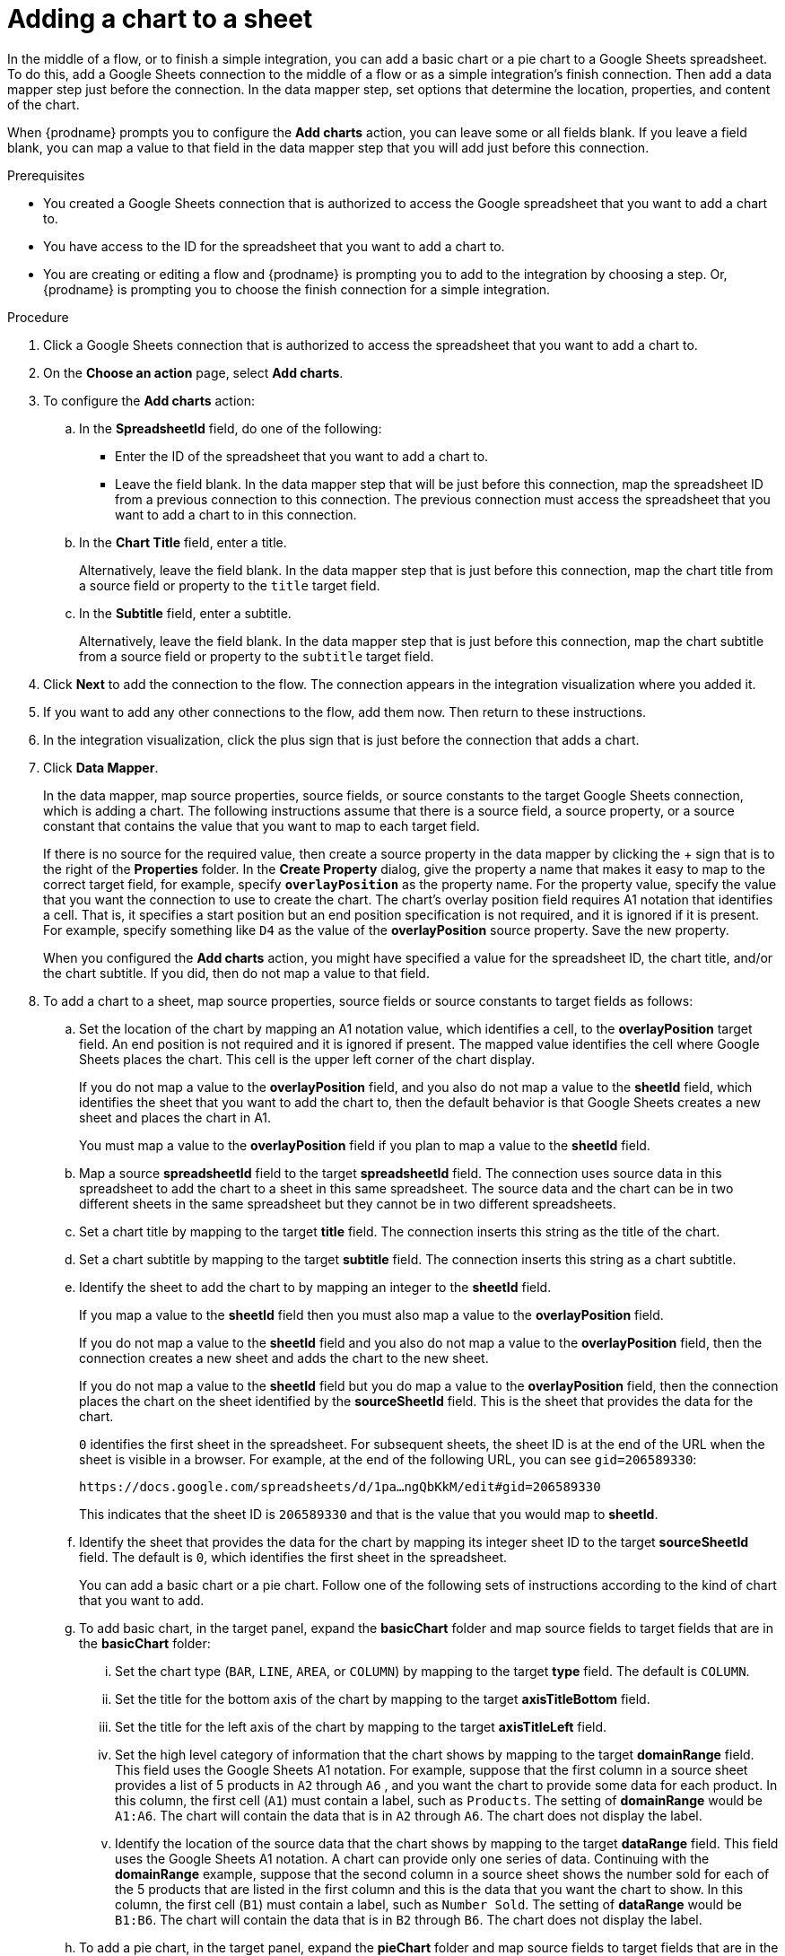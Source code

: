 // This module is included in the following assemblies:
// as_connecting-to-google-sheets.adoc

[id='add-google-sheets-connection-add-chart_{context}']
= Adding a chart to a sheet 

In the middle of a flow, or to finish a simple integration, 
you can add a basic chart or a pie chart to a Google Sheets spreadsheet.
To do this, add a Google Sheets connection to the middle of a flow
or as a simple integration's finish connection. Then add a data mapper 
step just before the connection. In the data mapper step, set 
options that determine the location, properties, and content of the chart. 

When {prodname} prompts you to configure the *Add charts* 
action, you can leave some or all fields blank. If you leave a field blank,
you can map a value to that field in the data mapper step that you 
will add just before this connection. 

.Prerequisites
* You created a Google Sheets connection that is authorized to access
the Google spreadsheet that you want to add a chart to.
* You have access to the ID for the spreadsheet that you want to add a chart to.
* You are creating or editing a flow and {prodname} is prompting you
to add to the integration by choosing a step. Or, {prodname} is prompting you to choose the finish 
connection for a simple integration. 

.Procedure

. Click a Google Sheets connection that is authorized to access
the spreadsheet that you want to add a chart to.
. On the *Choose an action* page, select *Add charts*.
. To configure the *Add charts* action: 
+
.. In the *SpreadsheetId* field, do one of the following: 
+
* Enter the ID of the spreadsheet that you want to add a chart to. 
* Leave the field blank. In the data mapper step that will be just
before this connection, map the spreadsheet ID from 
a previous connection to this connection. The previous connection must 
access the spreadsheet that you want to add a chart to in this connection.

.. In the *Chart Title* field, enter a title. 
+
Alternatively, leave the field blank. In the data mapper step that is 
just before this connection, map the chart title from a source field or 
property to the `title` target field. 

.. In the *Subtitle* field, enter a subtitle. 
+
Alternatively, leave the field blank. In the data mapper step that is 
just before this connection, map the chart subtitle from a source field or 
property to the `subtitle` target field. 

. Click *Next* to add the connection to the flow.
The connection appears in the integration visualization where you added it.
. If you want to add any other connections to the flow, add them now. 
Then return to these instructions. 
. In the integration visualization, click the plus sign that is
just before the connection that adds a chart.
. Click *Data Mapper*.
+
In the data mapper, map source properties, source fields, or source constants to the target 
Google Sheets connection, which is adding a chart. The following instructions
assume that there is a source field, a source property, or a source constant that contains the 
value that you want to map to each target field. 
+
If there is no source for
the required value, then create a source property
in the data mapper by clicking the + sign that is to the right of the 
*Properties* folder. In the *Create Property* dialog, give the property
a name that makes it easy to map to the correct target field, for example, 
specify *`overlayPosition`* as the property name. For the property value,
specify the value that 
you want the connection to use to create the chart. The chart’s overlay 
position field requires A1 notation that identifies a cell. That is, 
it specifies a start position but an end position specification is not 
required, and it is ignored if it is present. For example, 
specify something like `D4` as the value of the *overlayPosition* 
source property. Save the new property.
+
When you configured the *Add charts* action, you might have specified
a value for the spreadsheet ID, the chart title, and/or the chart subtitle. 
If you did, then do not map a value to that field. 

. To add a chart to a sheet, map source properties, source fields
or source constants to target fields as follows: 
+
.. Set the location of the chart by mapping an A1 notation value, 
which identifies a cell, to the *overlayPosition* target field. 
An end position is not required and it is ignored if present. 
The mapped value identifies the cell where Google Sheets places 
the chart. This cell is the upper left corner of the chart display. 
+
If you do not map a value to the *overlayPosition* field, 
and you also do not map a value to the *sheetId* field, which identifies 
the sheet that you want to add the chart to, then the default behavior 
is that Google Sheets creates a new sheet and places the chart in A1.
+
You must map a value to the *overlayPosition* field if you plan to map 
a value to the *sheetId* field.
 
.. Map a source *spreadsheetId* field to the target *spreadsheetId* field. 
The connection uses source data in this spreadsheet to add the chart
to a sheet in this same spreadsheet. The source data and the chart
can be in two different sheets in the same spreadsheet but they
cannot be in two different spreadsheets.  
.. Set a chart title by mapping to the target *title* field. The connection inserts
this string as the title of the chart.
.. Set a chart subtitle by mapping to the target *subtitle* field. The connection inserts
this string as a chart subtitle.

.. Identify the sheet to add the chart to by mapping an integer to the *sheetId* field. 
+
If you map a value to the *sheetId* field then you must also map a value to the *overlayPosition* field. 
+
If you do not map a value to the *sheetId* field and you also do not map a value to 
the *overlayPosition* field, then the connection creates a new sheet and adds 
the chart to the new sheet. 
+
If you do not map a value to the *sheetId* field but you do map 
a value to the *overlayPosition* field, then the connection places 
the chart on the sheet identified by the *sourceSheetId* field. 
This is the sheet that provides the data for the chart. 
+ 
`0` identifies the first sheet in the spreadsheet. 
For subsequent sheets, the sheet ID is at the end of the URL when the 
sheet is visible in a browser. For example, at the end of the following
URL, you can see `gid=206589330`: 
+
`\https://docs.google.com/spreadsheets/d/1pa...ngQbKkM/edit#gid=206589330`
+
This indicates that the sheet ID is `206589330` and that is the value 
that you would map to *sheetId*. 

.. Identify the sheet that provides the data for the chart by mapping 
its integer sheet ID to the target *sourceSheetId* field. 
The default is `0`, which identifies the first sheet in the spreadsheet.
+ 
You can add a basic chart or a pie chart. Follow one of the following
sets of instructions according to the kind of chart that you want to add.

.. To add basic chart, in the target panel, expand the *basicChart* folder
and map source fields to target fields that are in the *basicChart* folder:

... Set the chart type (`BAR`, `LINE`, `AREA`, or `COLUMN`) by mapping 
to the target *type* field. The default is `COLUMN`.
... Set the title for the bottom axis of the chart by mapping to the 
target *axisTitleBottom* field.
... Set the title for the left axis of the chart by mapping to the 
target *axisTitleLeft* field.
... Set the high level category of information that the chart shows by
mapping to the target *domainRange* field. 
This field uses the Google Sheets A1 notation. For example, suppose that the first 
column in a source sheet provides a list of 5 products in `A2` through `A6` , 
and you want the chart to provide some data for each product. In this column, 
the first cell (`A1`) must contain a label, such as  `Products`. 
The setting of *domainRange* would be `A1:A6`. The chart will contain 
the data that is in `A2` through `A6`. The chart does not display the label.
 
... Identify the location of the source data that the chart shows by mapping to the 
target *dataRange* field. This field uses the Google Sheets A1 notation. 
A chart can provide only one series of data. Continuing with the *domainRange* 
example, suppose that the second column in a source sheet shows the number 
sold for each of the 5 products that are listed in the first column and 
this is the data that you want the chart to show. In this column, 
the first cell (`B1`) must contain a label, such as  `Number Sold`. 
The setting of *dataRange* would be `B1:B6`. The chart will contain 
the data that is in `B2` through `B6`. The chart does not display the label.   

.. To add a pie chart, in the target panel, expand the *pieChart* folder
and map source fields to target fields that are in the *pieChart* folder:
... Set the location of the pie chart legend by mapping to the target  
*legendPosition* field. The default is `LEFT_LEGEND`.
The value must be `BOTTOM_LEGEND`, `LEFT_LEGEND`, 
`RIGHT_LEGEND`, `TOP_LEGEND`, or `NO_LEGEND`.
... Set the high level category of information that the pie chart shows 
by mapping to the target *domainRange* field. 
This field uses the Google Sheets A1 notation. For example, suppose that the first 
column in a source sheet provides a list of 5 products in `A2` through `A6` , 
and you want the chart to provide some data for each product. In this column, 
the first cell (`A1`) must contain a label, such as  `Products`. 
The setting of *domainRange* would be `A1:A6`. The chart will contain 
the data that is in `A2` through `A6`. The chart does not display the label.
... Identify the location of the source data that the chart shows by 
mapping to the target  *dataRange* field. This field uses the Google Sheets 
A1 notation. A chart can provide only one series of data. Continuing with the *domainRange* 
example, suppose that the second column in a source sheet shows the number 
sold for each of the 5 products that are listed in the first column and 
this is the data that you want the chart to show. In this column, 
the first cell (`B1`) must contain a label, such as  `Number Sold`. 
The setting of *dataRange* would be B1:B6. The chart will contain 
the data that is in `B2` through `B6`. The chart does not display the label.   

.. In the upper right, click *Done* to add the data mapper step.
